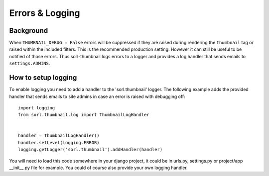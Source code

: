 ****************
Errors & Logging
****************

.. highlight:: python

Background
==========
When ``THUMBNAIL_DEBUG = False`` errors will be suppressed if they are raised
during rendering the ``thumbnail`` tag or raised within the included filters.
This is the recommended production setting. However it can still be useful to be
notified of those errors. Thus sorl-thumbnail logs errors to a logger and
provides a log handler that sends emails to ``settings.ADMINS``.


How to setup logging
====================
To enable logging you need to add a handler to the 'sorl.thumbnail' logger.
The following example adds the provided handler that sends emails to site admins
in case an error is raised with debugging off::

    import logging
    from sorl.thumbnail.log import ThumbnailLogHandler


    handler = ThumbnailLogHandler()
    handler.setLevel(logging.ERROR)
    logging.getLogger('sorl.thumbnail').addHandler(handler)


You will need to load this code somewhere in your django project, it could be
in urls.py, settings.py or project/app __init__.py file for example. You could
of course also provide your own logging handler.

